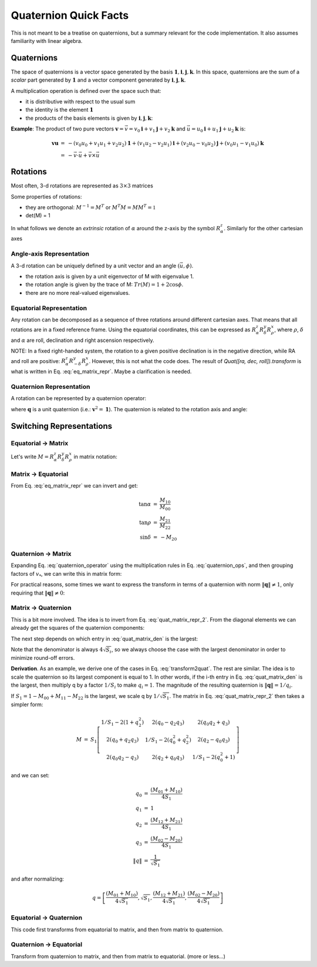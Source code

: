 
Quaternion Quick Facts
======================

This is not meant to be a treatise on quaternions, but a summary relevant for the code implementation. It also assumes
familiarity with linear algebra.

Quaternions
-----------

The space of quaternions is a vector space generated by the basis
:math:`{\boldsymbol{1}, \boldsymbol{i}, \boldsymbol{j}, \boldsymbol{k}}`.
In this space, quaternions are the sum of a *scalar* part generated by
:math:`{\boldsymbol{1}}` and a vector component generated by :math:`{\boldsymbol{i}, \boldsymbol{j}, \boldsymbol{k}}`.

A multiplication operation is defined over the space such that:

* it is distributive with respect to the usual sum
* the identity is the element :math:`\boldsymbol{1}`
* the products of the basis elements is given by :math:`{\boldsymbol{i}, \boldsymbol{j}, \boldsymbol{k}}`:

.. math::
    :label: quaternion_ops

    \begin{eqnarray}
        i^2 &=& j^2 = k^2 = -1 \\
        i j &=& - j i = k \\
        j k &=& - k j = i \\
        k i &=& - i k = j
    \end{eqnarray}

**Example**: The product of two pure vectors :math:`\boldsymbol{v} = \vec{v} = v_0 \boldsymbol{i} + v_1 \boldsymbol{j} + v_2 \boldsymbol{k}` and :math:`\vec{u} = u_0 \boldsymbol{i} + u_1 \boldsymbol{j} + u_2 \boldsymbol{k}` is:

.. math::
    \begin{eqnarray}
        \boldsymbol{v} \boldsymbol{u} &=& - (v_0 u_0 + v_1 u_1 + v_2 u_2)\boldsymbol{1} + (v_1 u_2 - v_2 u_1)\boldsymbol{i} + (v_2 u_0 - v_0 u_2)\boldsymbol{j} + (v_0 u_1 - v_1 u_0)\boldsymbol{k} \\
        &=& - \vec{v} \cdot \vec{u} + \vec{v} \times \vec{u}
    \end{eqnarray}


Rotations
----------

Most often, 3-d rotations are represented as :math:`3\times3` matrices

.. math::
    :label: matrix_def

    \begin{eqnarray}
      M &=& \left[\begin{matrix} M_{00} & M_{01} & M_{02} \\
      M_{10} & M_{11} & M_{12} \\
      M_{20} & M_{21} & M_{22} \end{matrix}\right]
    \end{eqnarray}

Some properties of rotations:

* they are orthogonal: :math:`M^{-1} = M^T` or :math:`M^T M = M M^T = \mathbb{1}`
* det(M) = 1

In what follows we denote an *extrinsic* rotation of :math:`\alpha` around the z-axis by the symbol :math:`R_{\alpha}^z`.
Similarly for the other cartesian axes

Angle-axis Representation
^^^^^^^^^^^^^^^^^^^^^^^^^

A 3-d rotation can be uniquely defined by a unit vector and an angle :math:`(\vec{u}, \phi)`.

* the rotation axis is given by a unit eigenvector of M with eigenvalue 1.
* the rotation angle is given by the trace of M: :math:`Tr(M) = 1 + 2 \cos \phi`.
* there are no more real-valued eigenvalues.

Equatorial Representation
^^^^^^^^^^^^^^^^^^^^^^^^^

Any rotation can be decomposed as a sequence of three rotations around different cartesian axes.
That means that all rotations are in a fixed reference frame. Using the equatorial coordinates, this can be expressed as
:math:`R_{\alpha}^z R_{\delta}^y R_{\rho}^x`, where :math:`{\rho}`, :math:`{\delta}` and
:math:`{\alpha}` are roll, declination and right ascension respectively.

NOTE:
In a fixed right-handed system, the rotation to a given positive declination is in the negative direction,
while RA and roll are positive: :math:`R_{\alpha}^z R_{-\delta}^y R_{\rho}^x`. However, this is not what the code does.
The result of `Quat([ra, dec, roll]).transform` is what is written in Eq. :eq:`eq_matrix_repr`.
Maybe a clarification is needed.

Quaternion Representation
^^^^^^^^^^^^^^^^^^^^^^^^^

A rotation can be represented by a quaternion operator:

.. math::
    :label: quaternion_operator

    L_q(\boldsymbol{v}) = \boldsymbol{q}^* \boldsymbol{v} \boldsymbol{q},

where :math:`\boldsymbol{q}` is a unit quaternion (i.e.: :math:`\boldsymbol{v}^2 = \boldsymbol{1}`).
The quaternion is related to the rotation axis and angle:

.. math::
    :label: quaternion_axis_angle

    \boldsymbol{q} = \cos \frac{\phi}{2} + \cos \frac{\phi}{2}\vec{u}

Switching Representations
-------------------------

.. _equatorialmatrix:

Equatorial -> Matrix
^^^^^^^^^^^^^^^^^^^^

Let's write :math:`M = R_{\alpha}^z R_{\delta}^y R_{\rho}^x` in matrix notation:

.. math::
    :label: eq_matrix_repr

    \begin{eqnarray}
      M &=& \left[\begin{matrix}\cos{\alpha} & - \sin{\alpha} & 0\\\sin{\alpha} & \cos{\alpha} & 0\\0 & 0 & 1\end{matrix}\right]
      \left[\begin{matrix}\cos{\delta} & 0 & - \sin{\delta}\\0 & 1 & 0\\ \sin{\delta} & 0 & \cos{\delta}\end{matrix}\right]
      \left[\begin{matrix}1 & 0 & 0\\0 & \cos{\rho} & - \sin{\rho}\\0 & \sin{\rho} & \cos{\rho}\end{matrix}\right]\\
        &=& \left[\begin{matrix}\cos{\alpha} \cos{\delta} & - \sin{\alpha} \cos{\rho} - \sin{\delta} \sin{\rho} \cos{\alpha} & \sin{\alpha} \sin{\rho} - \sin{\delta} \cos{\alpha} \cos{\rho}\\\sin{\alpha} \cos{\delta} & - \sin{\alpha} \sin{\delta} \sin{\rho} + \cos{\alpha} \cos{\rho} & - \sin{\alpha} \sin{\delta} \cos{\rho} - \sin{\rho} \cos{\alpha}\\ \sin{\delta} & \sin{\rho} \cos{\delta} & \cos{\delta} \cos{\rho}\end{matrix}\right]
    \end{eqnarray}


Matrix -> Equatorial
^^^^^^^^^^^^^^^^^^^^

From Eq. :eq:`eq_matrix_repr` we can invert and get:

.. math::
    \begin{eqnarray}
    \tan \alpha &=& \frac{M_{10}}{M_{00}} \\
    \tan \rho &=& \frac{M_{21}}{M_{22}} \\
    \sin \delta &=& - M_{20}
    \end{eqnarray}

Quaternion -> Matrix
^^^^^^^^^^^^^^^^^^^^

Expanding Eq. :eq:`quaternion_operator` using the multiplication rules in Eq. :eq:`quaternion_ops`, and then grouping factors of :math:`v_*`, we can write this in matrix form:

.. math::
    :label: quat_matrix_repr

    \begin{eqnarray}
        M &=& \left[\begin{matrix} 1 - 2(q_1^2 + q_2^2) & 2(q_0 q_1 - q_2 q_3) & 2(q_0 q_2 + q_1 q_3) \\2(q_0 q_1 + q_2 q_3) &1 - 2(q_0^2 + q_2^2) &2(q_1 q_2 - q_0 q_3) \\2(q_0 q_2 - q_1 q_3) &2(q_1 q_2 + q_0 q_3) &1 - 2(q_0^2 + q_1^2)\end{matrix}\right]
    \end{eqnarray}

For practical reasons, some times we want to express the transform in terms of a quaternion with norm
:math:`\left\| \boldsymbol{q} \right\| \neq 1`, only requiring that :math:`\left\| \boldsymbol{q} \right\| \neq 0`:

.. math::
    :label: quat_matrix_repr_2

    \begin{eqnarray}
        M &=& \frac{1}{\left\| q \right\|^2}
        \left[\begin{matrix}
        \left\| q \right\|^2 - 2(q_1^2 + q_2^2) & 2(q_0 q_1 - q_2 q_3) & 2(q_0 q_2 + q_1 q_3) \\
        2(q_0 q_1 + q_2 q_3) & \left\| q \right\|^2 - 2(q_0^2 + q_2^2) &2(q_1 q_2 - q_0 q_3) \\
        2(q_0 q_2 - q_1 q_3) & 2(q_1 q_2 + q_0 q_3) & \left\| q \right\|^2 - 2(q_0^2 + q_1^2)
        \end{matrix}\right]
    \end{eqnarray}

Matrix -> Quaternion
^^^^^^^^^^^^^^^^^^^^

This is a bit more involved. The idea is to invert from Eq. :eq:`quat_matrix_repr_2`. From the diagonal elements we
can already get the squares of the quaternion components:

.. math::
    :label: quat_matrix_den

    S =
    \frac{\left\| q \right\|^2}{4}
    \left[\begin{matrix}
    1 + M_{00} - M_{11} - M_{22} \\
    1 - M_{00} + M_{11} - M_{22} \\
    1 - M_{00} - M_{11} + M_{22} \\
    1 + M_{00} + M_{11} + M_{22}
    \end{matrix}\right]
    =
    \left[\begin{matrix}
    q_0^2 \\
    q_1^2 \\
    q_2^2 \\
    q_3^2
    \end{matrix}\right],

The next step depends on which entry in :eq:`quat_matrix_den` is the largest:

.. math::
    :label: transform2quat

    \begin{eqnarray}
    0 &\rightarrow& \left[ \sqrt{S_0}, \frac{(M_{01} + M_{10})}{4 \sqrt{S_1}},
    \frac{(M_{02} + M_{20})}{4 \sqrt{S_1}},
    \frac{(M_{21} - M_{12})}{4 \sqrt{S_1}} \right] \\
    1 &\rightarrow& \left[ \frac{(M_{01} + M_{10})}{4 \sqrt{S_1}}, \sqrt{S_1},
    \frac{(M_{12} + M_{21})}{4 \sqrt{S_1}},
    \frac{(M_{02} - M_{20})}{4 \sqrt{S_1}} \right] \\
    2 &\rightarrow& \left[ \frac{(M_{20} + M_{02})}{4 \sqrt{S_1}},
    \frac{(M_{12} + M_{21})}{4 \sqrt{S_1}}, \sqrt{S_2},
    \frac{(M_{10} - M_{01})}{4 \sqrt{S_1}} \right] \\
    3 &\rightarrow& \left[ \frac{(M_{21} - M_{12})}{4 \sqrt{S_1}},
    \frac{(M_{02} - M_{20})}{4 \sqrt{S_1}},
    \frac{(M_{10} - M_{01})}{4 \sqrt{S_1}},  \sqrt{S_3} \right]
    \end{eqnarray}

Note that the denominator is always :math:`4 \sqrt{S_i}`, so we always choose the case with the largest denominator in
order to minimize round-off errors.

**Derivation**. As an example, we derive one of the cases in Eq. :eq:`transform2quat`. The rest are similar.
The idea is to scale the quaternion so its largest component is equal to 1. In other words, if the i-th entry in
Eq. :eq:`quat_matrix_den` is the largest, then multiply q by a factor :math:`1/S_i` to make :math:`q_i = 1`.
The magnitude of the resulting quaternion is :math:`\left\| \boldsymbol{q} \right\| = 1/q_i`.

If :math:`S_1 = 1 - M_{00} + M_{11} - M_{22}` is the largest, we scale q by :math:`1/\sqrt{S_1}`.
The matrix in Eq. :eq:`quat_matrix_repr_2` then takes a simpler form:

.. math::
    \begin{eqnarray}
        M &=& S_1 \left[\begin{matrix} 1/S_1 - 2(1 + q_2^2) & 2(q_0 - q_2 q_3) & 2(q_0 q_2 + q_3) \\
        2(q_0 + q_2 q_3) & 1/S_1 - 2(q_0^2 + q_2^2) &2(q_2 - q_0 q_3) \\
        2(q_0 q_2 - q_3) & 2(q_2 + q_0 q_3) & 1/S_1 - 2(q_0^2 + 1)\end{matrix}\right]
    \end{eqnarray}

and we can set:

.. math::
    \begin{eqnarray}
    q_0 &=& \frac{(M_{01} + M_{10})}{4 S_1} \\
    q_1 &=& 1 \\
    q_2 &=& \frac{(M_{12} + M_{21})}{4 S_1} \\
    q_3 &=& \frac{(M_{02} - M_{20})}{4 S_1} \\
    \left\| q \right\| &=& \frac{1}{\sqrt{S_1}}
    \end{eqnarray}

and after normalizing:

.. math::
    q = \left[ \frac{(M_{01} + M_{10})}{4 \sqrt{S_1}}, \sqrt{S_1},
    \frac{(M_{12} + M_{21})}{4 \sqrt{S_1}},
    \frac{(M_{02} - M_{20})}{4 \sqrt{S_1}}
    \right]

Equatorial -> Quaternion
^^^^^^^^^^^^^^^^^^^^^^^^

This code first transforms from equatorial to matrix, and then from matrix to quaternion.

Quaternion -> Equatorial
^^^^^^^^^^^^^^^^^^^^^^^^

Transform from quaternion to matrix, and then from matrix to equatorial. (more or less...)
